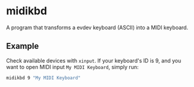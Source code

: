 * midikbd

A program that transforms a evdev keyboard (ASCII) into a MIDI keyboard.

** Example

Check available devices with =xinput=. If your keyboard's ID is 9, and
you want to open MIDI input =My MIDI Keyboard=, simply run:

#+BEGIN_SRC sh
midikbd 9 "My MIDI Keyboard"
#+END_SRC
